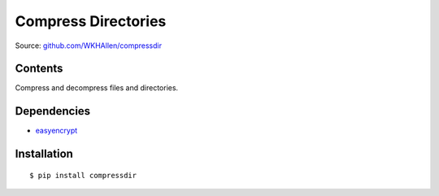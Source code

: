 Compress Directories
====================

Source: `github.com/WKHAllen/compressdir <https://github.com/WKHAllen/compressdir>`_

Contents
--------

Compress and decompress files and directories.

Dependencies
------------

* `easyencrypt <https://pypi.python.org/pypi/easyencrypt>`_

Installation
------------

::

    $ pip install compressdir
